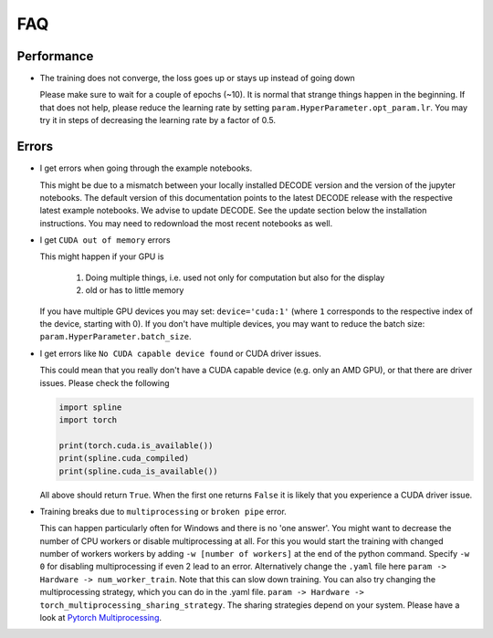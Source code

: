 FAQ
===

Performance
-----------

-  The training does not converge, the loss goes up or stays up instead of going
   down

   Please make sure to wait for a couple of epochs (~10). It is normal that
   strange things happen in the beginning. If that does not help, please reduce
   the learning rate by setting ``param.HyperParameter.opt_param.lr``. You may
   try it in steps of decreasing the learning rate by a factor of 0.5.

Errors
------

-  I get errors when going through the example notebooks.

   This might be due to a mismatch between your locally installed DECODE version
   and the version of the jupyter notebooks. The default version of this
   documentation points to the latest DECODE release with the respective latest
   example notebooks. We advise to update DECODE. See the update section below
   the installation instructions. You may need to redownload the most recent
   notebooks as well.

-  I get ``CUDA out of memory`` errors

   This might happen if your GPU is

      1. Doing multiple things, i.e. used not only for computation but also for
         the display
      2. old or has to little memory

   If you have multiple GPU devices you may set: ``device='cuda:1'`` (where
   ``1`` corresponds to the respective index of the device, starting with 0). If
   you don't have multiple devices, you may want to reduce the batch size:
   ``param.HyperParameter.batch_size``.

-  I get errors like ``No CUDA capable device found`` or CUDA driver issues.

   This could mean that you really don't have a CUDA capable device (e.g. only
   an AMD GPU), or that there are driver issues. Please check the following

   .. code-block:: python

      import spline
      import torch

      print(torch.cuda.is_available())
      print(spline.cuda_compiled)
      print(spline.cuda_is_available())

   All above should return ``True``. When the first one returns ``False`` it is
   likely that you experience a CUDA driver issue.

-  Training breaks due to ``multiprocessing`` or ``broken pipe`` error.

   This can happen particularly often for Windows and there is no 'one answer'.
   You might want to decrease the number of CPU workers or disable
   multiprocessing at all. For this you would start the training with changed
   number of workers workers by adding ``-w [number of workers]`` at the end of
   the python command. Specify ``-w 0`` for disabling multiprocessing if even 2
   lead to an error. Alternatively change the ``.yaml`` file here ``param ->
   Hardware -> num_worker_train``. Note that this can slow down training. You
   can also try changing the multiprocessing strategy, which you can do in the
   .yaml file. ``param -> Hardware -> torch_multiprocessing_sharing_strategy``.
   The sharing strategies depend on your system. Please have a look at `Pytorch
   Multiprocessing <https://pytorch.org/docs/stable/multiprocessing.html>`__.
